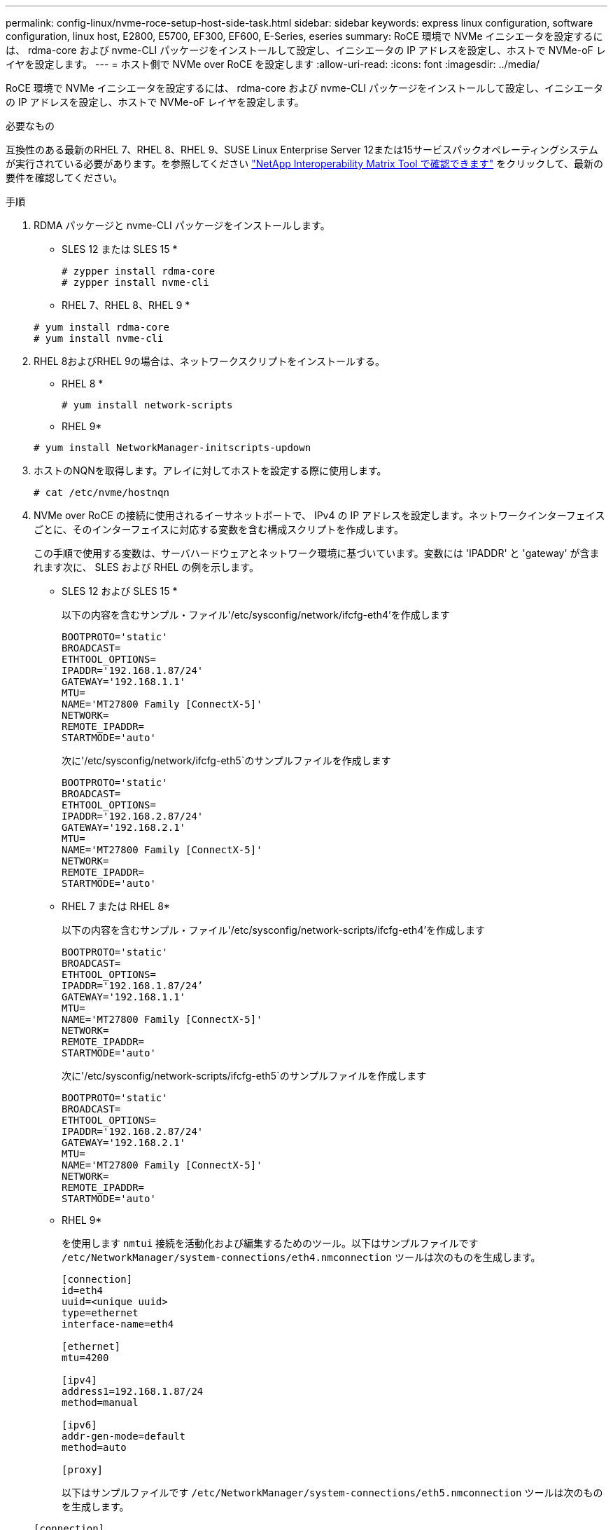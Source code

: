 ---
permalink: config-linux/nvme-roce-setup-host-side-task.html 
sidebar: sidebar 
keywords: express linux configuration, software configuration, linux host, E2800, E5700, EF300, EF600, E-Series, eseries 
summary: RoCE 環境で NVMe イニシエータを設定するには、 rdma-core および nvme-CLI パッケージをインストールして設定し、イニシエータの IP アドレスを設定し、ホストで NVMe-oF レイヤを設定します。 
---
= ホスト側で NVMe over RoCE を設定します
:allow-uri-read: 
:icons: font
:imagesdir: ../media/


[role="lead"]
RoCE 環境で NVMe イニシエータを設定するには、 rdma-core および nvme-CLI パッケージをインストールして設定し、イニシエータの IP アドレスを設定し、ホストで NVMe-oF レイヤを設定します。

.必要なもの
互換性のある最新のRHEL 7、RHEL 8、RHEL 9、SUSE Linux Enterprise Server 12または15サービスパックオペレーティングシステムが実行されている必要があります。を参照してください https://mysupport.netapp.com/matrix["NetApp Interoperability Matrix Tool で確認できます"^] をクリックして、最新の要件を確認してください。

.手順
. RDMA パッケージと nvme-CLI パッケージをインストールします。
+
* SLES 12 または SLES 15 *

+
[listing]
----

# zypper install rdma-core
# zypper install nvme-cli
----
+
* RHEL 7、RHEL 8、RHEL 9 *

+
[listing]
----

# yum install rdma-core
# yum install nvme-cli
----
. RHEL 8およびRHEL 9の場合は、ネットワークスクリプトをインストールする。
+
* RHEL 8 *

+
[listing]
----
# yum install network-scripts
----
+
* RHEL 9*

+
[listing]
----
# yum install NetworkManager-initscripts-updown
----
. ホストのNQNを取得します。アレイに対してホストを設定する際に使用します。
+
[listing]
----
# cat /etc/nvme/hostnqn
----
. NVMe over RoCE の接続に使用されるイーサネットポートで、 IPv4 の IP アドレスを設定します。ネットワークインターフェイスごとに、そのインターフェイスに対応する変数を含む構成スクリプトを作成します。
+
この手順で使用する変数は、サーバハードウェアとネットワーク環境に基づいています。変数には 'IPADDR' と 'gateway' が含まれます次に、 SLES および RHEL の例を示します。

+
* SLES 12 および SLES 15 *

+
以下の内容を含むサンプル・ファイル'/etc/sysconfig/network/ifcfg-eth4'を作成します

+
[listing]
----
BOOTPROTO='static'
BROADCAST=
ETHTOOL_OPTIONS=
IPADDR='192.168.1.87/24'
GATEWAY='192.168.1.1'
MTU=
NAME='MT27800 Family [ConnectX-5]'
NETWORK=
REMOTE_IPADDR=
STARTMODE='auto'
----
+
次に'/etc/sysconfig/network/ifcfg-eth5`のサンプルファイルを作成します

+
[listing]
----
BOOTPROTO='static'
BROADCAST=
ETHTOOL_OPTIONS=
IPADDR='192.168.2.87/24'
GATEWAY='192.168.2.1'
MTU=
NAME='MT27800 Family [ConnectX-5]'
NETWORK=
REMOTE_IPADDR=
STARTMODE='auto'
----
+
* RHEL 7 または RHEL 8*

+
以下の内容を含むサンプル・ファイル'/etc/sysconfig/network-scripts/ifcfg-eth4'を作成します

+
[listing]
----
BOOTPROTO='static'
BROADCAST=
ETHTOOL_OPTIONS=
IPADDR='192.168.1.87/24’
GATEWAY='192.168.1.1'
MTU=
NAME='MT27800 Family [ConnectX-5]'
NETWORK=
REMOTE_IPADDR=
STARTMODE='auto'
----
+
次に'/etc/sysconfig/network-scripts/ifcfg-eth5`のサンプルファイルを作成します

+
[listing]
----
BOOTPROTO='static'
BROADCAST=
ETHTOOL_OPTIONS=
IPADDR='192.168.2.87/24'
GATEWAY='192.168.2.1'
MTU=
NAME='MT27800 Family [ConnectX-5]'
NETWORK=
REMOTE_IPADDR=
STARTMODE='auto'
----
+
* RHEL 9*

+
を使用します `nmtui` 接続を活動化および編集するためのツール。以下はサンプルファイルです `/etc/NetworkManager/system-connections/eth4.nmconnection` ツールは次のものを生成します。

+
[listing]
----

[connection]
id=eth4
uuid=<unique uuid>
type=ethernet
interface-name=eth4

[ethernet]
mtu=4200

[ipv4]
address1=192.168.1.87/24
method=manual

[ipv6]
addr-gen-mode=default
method=auto

[proxy]
----
+
以下はサンプルファイルです `/etc/NetworkManager/system-connections/eth5.nmconnection` ツールは次のものを生成します。

+
[listing]
----

[connection]
id=eth5
uuid=<unique uuid>
type=ethernet
interface-name=eth5

[ethernet]
mtu=4200

[ipv4]
address1=192.168.2.87/24
method=manual

[ipv6]
addr-gen-mode=default
method=auto

[proxy]
----
. ネットワークインターフェイスを有効にします。
+
[listing]
----

# ifup eth4
# ifup eth5
----
. ホストで NVMe-oF レイヤを設定します。/etc/modules-load.d/ の下に次のファイルを作成して 'nvme-rdma' カーネルモジュールをロードし ' 再起動後もカーネルモジュールが常にオンになることを確認します
+
[listing]
----

# cat /etc/modules-load.d/nvme-rdma.conf
  nvme-rdma
----
+
「 nvme-rdma 」カーネルモジュールがロードされていることを確認するには、次のコマンドを実行します。

+
[listing]
----
# lsmod | grep nvme
nvme_rdma              36864  0
nvme_fabrics           24576  1 nvme_rdma
nvme_core             114688  5 nvme_rdma,nvme_fabrics
rdma_cm               114688  7 rpcrdma,ib_srpt,ib_srp,nvme_rdma,ib_iser,ib_isert,rdma_ucm
ib_core               393216  15 rdma_cm,ib_ipoib,rpcrdma,ib_srpt,ib_srp,nvme_rdma,iw_cm,ib_iser,ib_umad,ib_isert,rdma_ucm,ib_uverbs,mlx5_ib,qedr,ib_cm
t10_pi                 16384  2 sd_mod,nvme_core
----

